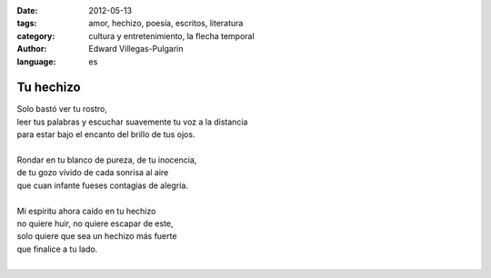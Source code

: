 :date: 2012-05-13
:tags: amor, hechizo, poesía, escritos, literatura
:category: cultura y entretenimiento, la flecha temporal
:author: Edward Villegas-Pulgarin
:language: es

Tu hechizo
==========

| Solo bastó ver tu rostro,
| leer tus palabras y escuchar suavemente tu voz a la distancia
| para estar bajo el encanto del brillo de tus ojos.

|
| Rondar en tu blanco de pureza, de tu inocencia,
| de tu gozo vívido de cada sonrisa al aire
| que cuan infante fueses contagias de alegría.
|
| Mi espíritu ahora caído en tu hechizo
| no quiere huir, no quiere escapar de este,
| solo quiere que sea un hechizo más fuerte
| que finalice a tu lado.
|

.. youtube:: dXTO9pjL8zQ
   :align: center
